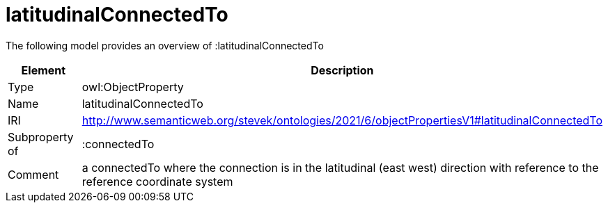 // This file was created automatically by title Untitled No version .
// DO NOT EDIT!

= latitudinalConnectedTo

//Include information from owl files

The following model provides an overview of :latitudinalConnectedTo

|===
|Element |Description

|Type
|owl:ObjectProperty

|Name
|latitudinalConnectedTo

|IRI
|http://www.semanticweb.org/stevek/ontologies/2021/6/objectPropertiesV1#latitudinalConnectedTo

|Subproperty of
|:connectedTo

|Comment
|a connectedTo where the connection is in the latitudinal (east west) direction with reference to the reference coordinate system

|===